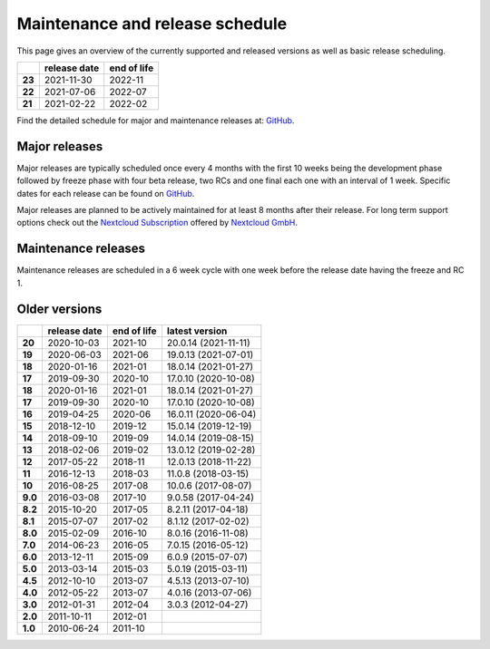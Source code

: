 ================================
Maintenance and release schedule
================================

This page gives an overview of the currently supported and released versions as well as basic release scheduling.

+--------+-------------------+------------------+
|        | release date      | end of life      |
+========+===================+==================+
| **23** | 2021-11-30        | 2022-11          |
+--------+-------------------+------------------+
| **22** | 2021-07-06        | 2022-07          |
+--------+-------------------+------------------+
| **21** | 2021-02-22        | 2022-02          |
+--------+-------------------+------------------+

Find the detailed schedule for major and maintenance releases at: `GitHub <https://github.com/nextcloud/server/wiki/Maintenance-and-Release-Schedule>`_.

Major releases
--------------

Major releases are typically scheduled once every 4 months with the first 10 weeks being the development phase followed by freeze phase with four beta release, two RCs and one final each one with an interval of 1 week. Specific dates for each release can be found on `GitHub <https://github.com/nextcloud/server/wiki/Maintenance-and-Release-Schedule>`_.

Major releases are planned to be actively maintained for at least 8 months after their release. For long term support options check out the `Nextcloud Subscription <https://nextcloud.com/enterprise/>`_ offered by `Nextcloud GmbH <https://nextcloud.com>`_.

Maintenance releases
--------------------

Maintenance releases are scheduled in a 6 week cycle with one week before the release date having the freeze and RC 1.

Older versions
--------------

+----------+----------------+-------------+-------------------------+
|          | release date   | end of life | latest version          |
+==========+================+=============+=========================+
| **20**   | 2020-10-03     | 2021-10     | 20.0.14 (2021-11-11)    |
+----------+----------------+-------------+-------------------------+
| **19**   | 2020-06-03     | 2021-06     | 19.0.13 (2021-07-01)    |
+----------+----------------+-------------+-------------------------+
| **18**   | 2020-01-16     | 2021-01     | 18.0.14 (2021-01-27)    |
+----------+----------------+-------------+-------------------------+
| **17**   | 2019-09-30     | 2020-10     | 17.0.10 (2020-10-08)    |
+----------+----------------+-------------+-------------------------+
| **18**   | 2020-01-16     | 2021-01     | 18.0.14 (2021-01-27)    |
+----------+----------------+-------------+-------------------------+
| **17**   | 2019-09-30     | 2020-10     | 17.0.10 (2020-10-08)    |
+----------+----------------+-------------+-------------------------+
| **16**   | 2019-04-25     | 2020-06     | 16.0.11 (2020-06-04)    |
+----------+----------------+-------------+-------------------------+
| **15**   | 2018-12-10     | 2019-12     | 15.0.14 (2019-12-19)    |
+----------+----------------+-------------+-------------------------+
| **14**   | 2018-09-10     | 2019-09     | 14.0.14 (2019-08-15)    |
+----------+----------------+-------------+-------------------------+
| **13**   | 2018-02-06     | 2019-02     | 13.0.12 (2019-02-28)    |
+----------+----------------+-------------+-------------------------+
| **12**   | 2017-05-22     | 2018-11     | 12.0.13 (2018-11-22)    |
+----------+----------------+-------------+-------------------------+
| **11**   | 2016-12-13     | 2018-03     | 11.0.8 (2018-03-15)     |
+----------+----------------+-------------+-------------------------+
| **10**   | 2016-08-25     | 2017-08     | 10.0.6 (2017-08-07)     |
+----------+----------------+-------------+-------------------------+
| **9.0**  | 2016-03-08     | 2017-10     | 9.0.58 (2017-04-24)     |
+----------+----------------+-------------+-------------------------+
| **8.2**  | 2015-10-20     | 2017-05     | 8.2.11 (2017-04-18)     |
+----------+----------------+-------------+-------------------------+
| **8.1**  | 2015-07-07     | 2017-02     | 8.1.12 (2017-02-02)     |
+----------+----------------+-------------+-------------------------+
| **8.0**  | 2015-02-09     | 2016-10     | 8.0.16 (2016-11-08)     |
+----------+----------------+-------------+-------------------------+
| **7.0**  | 2014-06-23     | 2016-05     | 7.0.15 (2016-05-12)     |
+----------+----------------+-------------+-------------------------+
| **6.0**  | 2013-12-11     | 2015-09     | 6.0.9 (2015-07-07)      |
+----------+----------------+-------------+-------------------------+
| **5.0**  | 2013-03-14     | 2015-03     | 5.0.19 (2015-03-11)     |
+----------+----------------+-------------+-------------------------+
| **4.5**  | 2012-10-10     | 2013-07     | 4.5.13 (2013-07-10)     |
+----------+----------------+-------------+-------------------------+
| **4.0**  | 2012-05-22     | 2013-07     | 4.0.16 (2013-07-06)     |
+----------+----------------+-------------+-------------------------+
| **3.0**  | 2012-01-31     | 2012-04     | 3.0.3 (2012-04-27)      |
+----------+----------------+-------------+-------------------------+
| **2.0**  | 2011-10-11     | 2012-01     |                         |
+----------+----------------+-------------+-------------------------+
| **1.0**  | 2010-06-24     | 2011-10     |                         |
+----------+----------------+-------------+-------------------------+
